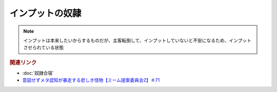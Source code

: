 インプットの奴隷
==========================
.. note:: 
  インプットは本来したいからするものだが、主客転倒して、インプットしていないと不安になるため、インプットさせられている状態


.. rubric:: 関連リンク
* :doc:`奴隷合宿` 
* `意図せずメタ認知が暴走する悲しき怪物【ミーム提案委員会2】＃71`_

.. _意図せずメタ認知が暴走する悲しき怪物【ミーム提案委員会2】＃71: https://www.youtube.com/watch?v=sj7eer2tArs



